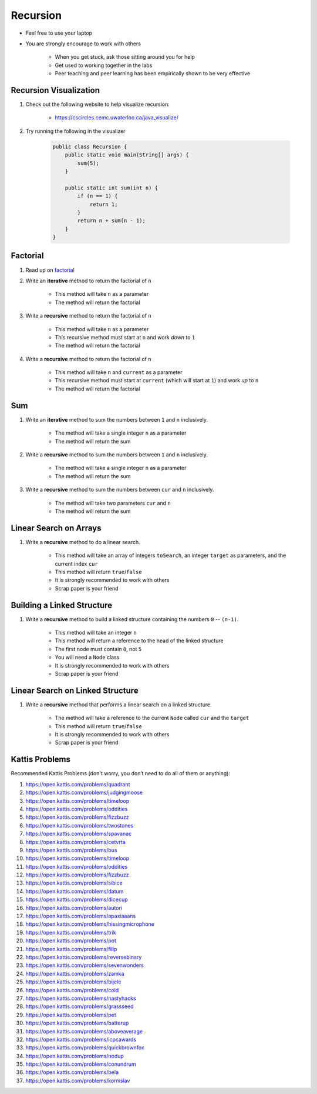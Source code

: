 *********
Recursion
*********

* Feel free to use your laptop
* You are strongly encourage to work with others

    * When you get stuck, ask those sitting around you for help
    * Get used to working together in the labs
    * Peer teaching and peer learning has been empirically shown to be very effective


Recursion Visualization
=======================

#. Check out the following website to help visualize recursion:

    * https://cscircles.cemc.uwaterloo.ca/java_visualize/


#. Try running the following in the visualizer

    .. code-block:: java

        public class Recursion {
            public static void main(String[] args) {
                sum(5);
            }

            public static int sum(int n) {
                if (n == 1) {
                    return 1;
                }
                return n + sum(n - 1);
            }
        }


Factorial
=========

#. Read up on `factorial <https://en.wikipedia.org/wiki/Factorial>`_
#. Write an **iterative** method to return the factorial of ``n``

    * This method will take ``n`` as a parameter
    * The method will return the factorial


#. Write a **recursive** method to return the factorial of ``n``

    * This method will take ``n`` as a parameter
    * This recursive method must start at ``n`` and work *down* to ``1``
    * The method will return the factorial


#. Write a **recursive** method to return the factorial of ``n``

    * This method will take ``n`` and ``current`` as a parameter
    * This recursive method must start at ``current`` (which will start at ``1``) and work *up* to ``n``
    * The method will return the factorial


Sum
===

#. Write an **iterative** method to sum the numbers between ``1`` and ``n`` inclusively.

    * The method will take a single integer ``n`` as a parameter
    * The method will return the sum


#. Write a **recursive** method to sum the numbers between ``1`` and ``n`` inclusively.

    * The method will take a single integer ``n`` as a parameter
    * The method will return the sum


#. Write a **recursive** method to sum the numbers between ``cur`` and ``n`` inclusively.

    * The method will take two parameters ``cur`` and ``n``
    * The method will return the sum


Linear Search on Arrays
=======================

#. Write a **recursive** method to do a linear search.

    * This method will take an array of integers ``toSearch``, an integer ``target`` as parameters, and the current index ``cur``
    * This method will return ``true``/``false``
    * It is strongly recommended to work with others
    * Scrap paper is your friend


Building a Linked Structure
===========================

#. Write a **recursive** method to build a linked structure containing the numbers ``0`` -- ``(n-1)``.

    * This method will take an integer ``n``
    * This method will return a reference to the head of the linked structure
    * The first node must contain ``0``, not ``5``
    * You will need a ``Node`` class
    * It is strongly recommended to work with others
    * Scrap paper is your friend


Linear Search on Linked Structure
=================================

#. Write a **recursive** method that performs a linear search on a linked structure.

    * The method will take a reference to the current ``Node`` called ``cur`` and the ``target``
    * This method will return ``true``/``false``
    * It is strongly recommended to work with others
    * Scrap paper is your friend


Kattis Problems
===============

Recommended Kattis Problems (don't worry, you don’t need to do all of them or anything):

#. https://open.kattis.com/problems/quadrant
#. https://open.kattis.com/problems/judgingmoose
#. https://open.kattis.com/problems/timeloop
#. https://open.kattis.com/problems/oddities
#. https://open.kattis.com/problems/fizzbuzz
#. https://open.kattis.com/problems/twostones
#. https://open.kattis.com/problems/spavanac
#. https://open.kattis.com/problems/cetvrta
#. https://open.kattis.com/problems/bus
#. https://open.kattis.com/problems/timeloop
#. https://open.kattis.com/problems/oddities
#. https://open.kattis.com/problems/fizzbuzz
#. https://open.kattis.com/problems/sibice
#. https://open.kattis.com/problems/datum
#. https://open.kattis.com/problems/dicecup
#. https://open.kattis.com/problems/autori
#. https://open.kattis.com/problems/apaxiaaans
#. https://open.kattis.com/problems/hissingmicrophone
#. https://open.kattis.com/problems/trik
#. https://open.kattis.com/problems/pot
#. https://open.kattis.com/problems/filip
#. https://open.kattis.com/problems/reversebinary
#. https://open.kattis.com/problems/sevenwonders
#. https://open.kattis.com/problems/zamka
#. https://open.kattis.com/problems/bijele
#. https://open.kattis.com/problems/cold
#. https://open.kattis.com/problems/nastyhacks
#. https://open.kattis.com/problems/grassseed
#. https://open.kattis.com/problems/pet
#. https://open.kattis.com/problems/batterup
#. https://open.kattis.com/problems/aboveaverage
#. https://open.kattis.com/problems/icpcawards
#. https://open.kattis.com/problems/quickbrownfox
#. https://open.kattis.com/problems/nodup
#. https://open.kattis.com/problems/conundrum
#. https://open.kattis.com/problems/bela
#. https://open.kattis.com/problems/kornislav